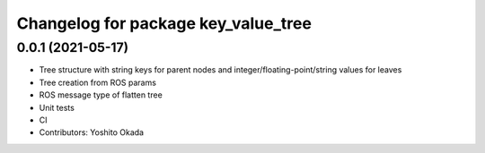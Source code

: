 ^^^^^^^^^^^^^^^^^^^^^^^^^^^^^^^^^^^^
Changelog for package key_value_tree
^^^^^^^^^^^^^^^^^^^^^^^^^^^^^^^^^^^^

0.0.1 (2021-05-17)
------------------
* Tree structure with string keys for parent nodes and integer/floating-point/string values for leaves
* Tree creation from ROS params
* ROS message type of flatten tree
* Unit tests
* CI
* Contributors: Yoshito Okada
